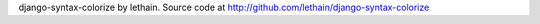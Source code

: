 django-syntax-colorize by lethain. Source code at 
http://github.com/lethain/django-syntax-colorize